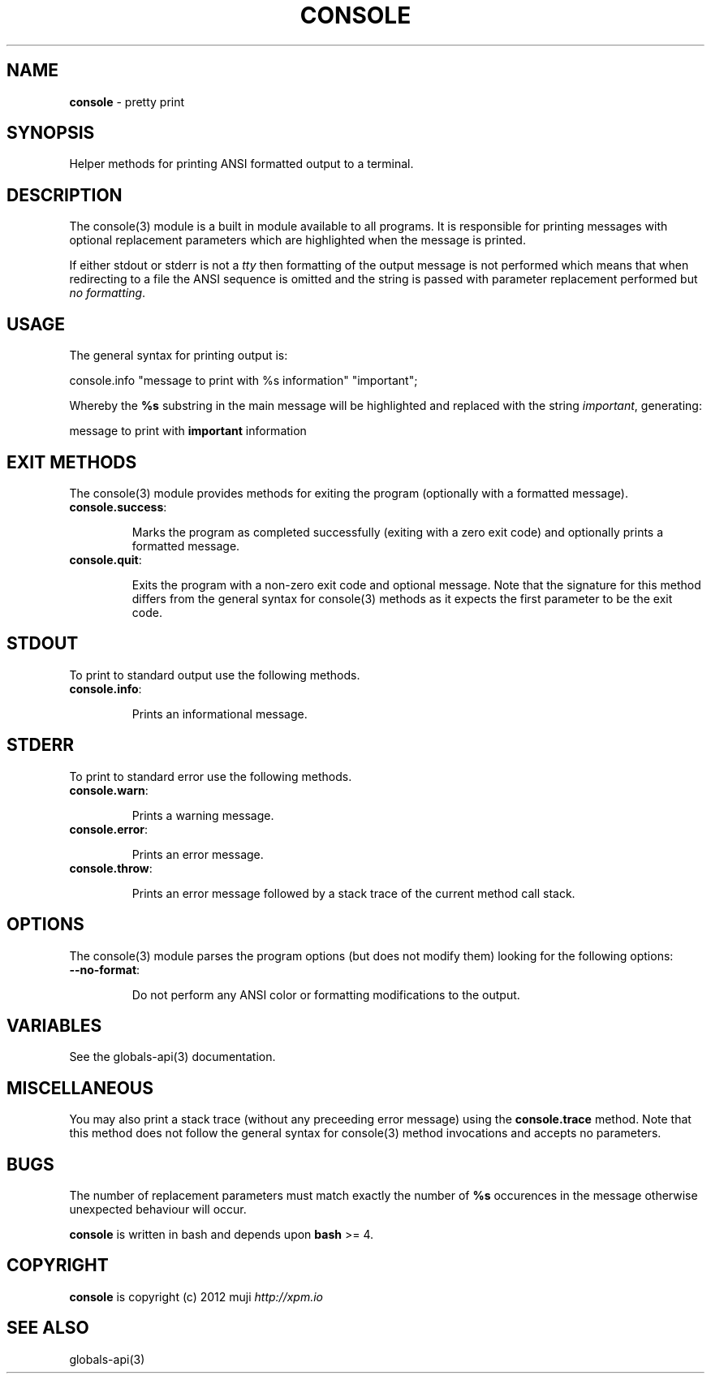 .\" generated with Ronn/v0.7.3
.\" http://github.com/rtomayko/ronn/tree/0.7.3
.
.TH "CONSOLE" "3" "December 2012" "" ""
.
.SH "NAME"
\fBconsole\fR \- pretty print
.
.SH "SYNOPSIS"
Helper methods for printing ANSI formatted output to a terminal\.
.
.SH "DESCRIPTION"
The console(3) module is a built in module available to all programs\. It is responsible for printing messages with optional replacement parameters which are highlighted when the message is printed\.
.
.P
If either stdout or stderr is not a \fItty\fR then formatting of the output message is not performed which means that when redirecting to a file the ANSI sequence is omitted and the string is passed with parameter replacement performed but \fIno formatting\fR\.
.
.SH "USAGE"
The general syntax for printing output is:
.
.P
console\.info "message to print with %s information" "important";
.
.P
Whereby the \fB%s\fR substring in the main message will be highlighted and replaced with the string \fIimportant\fR, generating:
.
.P
message to print with \fBimportant\fR information
.
.SH "EXIT METHODS"
The console(3) module provides methods for exiting the program (optionally with a formatted message)\.
.
.TP
\fBconsole\.success\fR:
.
.IP
Marks the program as completed successfully (exiting with a zero exit code) and optionally prints a formatted message\.
.
.TP
\fBconsole\.quit\fR:
.
.IP
Exits the program with a non\-zero exit code and optional message\. Note that the signature for this method differs from the general syntax for console(3) methods as it expects the first parameter to be the exit code\.
.
.SH "STDOUT"
To print to standard output use the following methods\.
.
.TP
\fBconsole\.info\fR:
.
.IP
Prints an informational message\.
.
.SH "STDERR"
To print to standard error use the following methods\.
.
.TP
\fBconsole\.warn\fR:
.
.IP
Prints a warning message\.
.
.TP
\fBconsole\.error\fR:
.
.IP
Prints an error message\.
.
.TP
\fBconsole\.throw\fR:
.
.IP
Prints an error message followed by a stack trace of the current method call stack\.
.
.SH "OPTIONS"
The console(3) module parses the program options (but does not modify them) looking for the following options:
.
.TP
\fB\-\-no\-format\fR:
.
.IP
Do not perform any ANSI color or formatting modifications to the output\.
.
.SH "VARIABLES"
See the globals\-api(3) documentation\.
.
.SH "MISCELLANEOUS"
You may also print a stack trace (without any preceeding error message) using the \fBconsole\.trace\fR method\. Note that this method does not follow the general syntax for console(3) method invocations and accepts no parameters\.
.
.SH "BUGS"
The number of replacement parameters must match exactly the number of \fB%s\fR occurences in the message otherwise unexpected behaviour will occur\.
.
.P
\fBconsole\fR is written in bash and depends upon \fBbash\fR >= 4\.
.
.SH "COPYRIGHT"
\fBconsole\fR is copyright (c) 2012 muji \fIhttp://xpm\.io\fR
.
.SH "SEE ALSO"
globals\-api(3)
